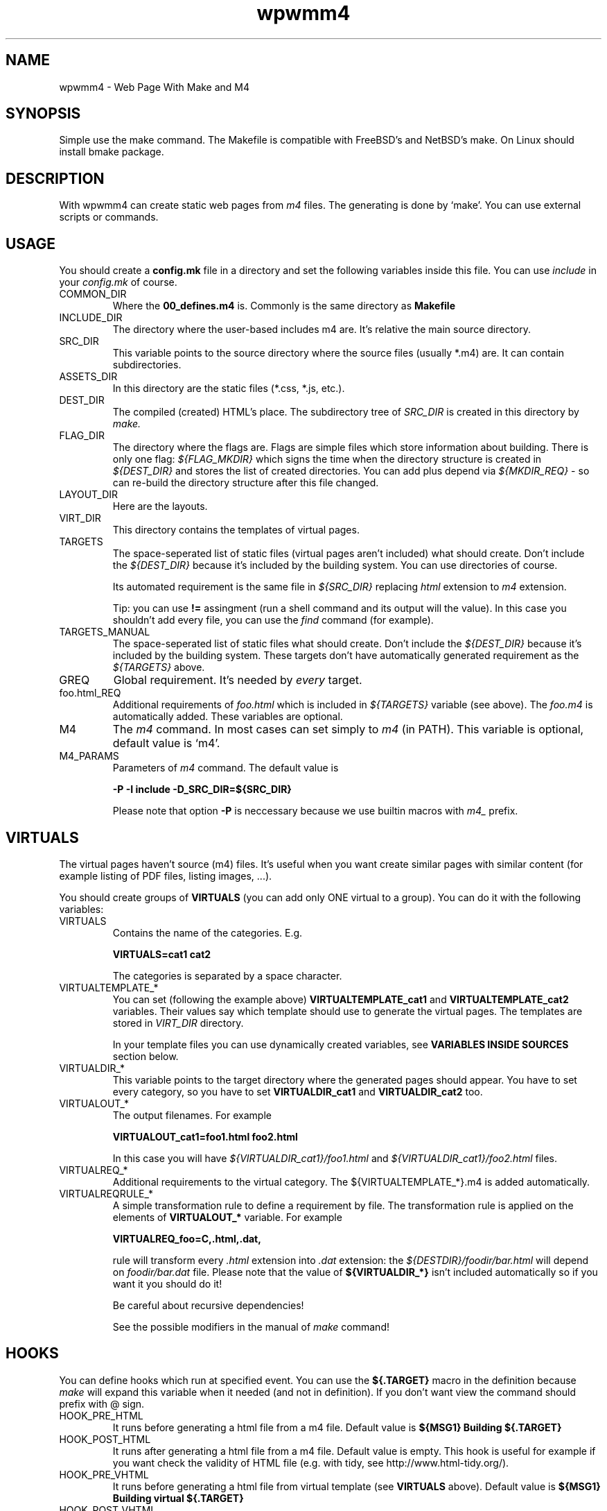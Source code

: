 .TH wpwmm4 1 "21 Dec 2016" "" "wpwmm4 man page"
.SH NAME
wpwmm4 \- Web Page With Make and M4

.SH SYNOPSIS
Simple use the make command. The Makefile is compatible with FreeBSD's and NetBSD's make.
On Linux should install bmake package.

.SH DESCRIPTION
With wpwmm4 can create static web pages from 
.I m4
files. The generating is done by `make'. You can use external scripts or
commands.

.SH USAGE
You should create a
.B config.mk
file in a directory and set the following variables inside this file. You can use
.I include
in your
.I config.mk
of course.

.IP COMMON_DIR
Where the
.B 00_defines.m4
is. Commonly is the same directory as
.B Makefile

.IP INCLUDE_DIR
The directory where the user-based includes m4 are.
It's relative the main source directory.

.IP SRC_DIR
This variable points to the source directory where the source files (usually *.m4)
are. It can contain subdirectories.
.IP ASSETS_DIR
In this directory are the static files (*.css, *.js, etc.).
.IP DEST_DIR
The compiled (created) HTML's place. The subdirectory tree of
.I SRC_DIR
is created in this directory by
.I make.
.IP FLAG_DIR
The directory where the flags are. Flags are simple files which store information
about building. There is only one flag:
.I ${FLAG_MKDIR}
which signs the time when the directory structure is created in
.I ${DEST_DIR}
and stores the list of created directories. You can add plus depend via
.I ${MKDIR_REQ}
- so can re-build the directory structure after this file changed.
.IP LAYOUT_DIR
Here are the layouts.
.IP VIRT_DIR
This directory contains the templates of virtual pages.
.IP TARGETS
The space-seperated list of static files (virtual pages aren't included)
what should create. Don't include the
.I ${DEST_DIR}
because it's included by the building system. You can
use directories of course.

Its automated requirement is the same file in
.I ${SRC_DIR}
replacing
.I html
extension to
.I m4
extension.

Tip: you can use
.B !=
assingment (run a shell command and its output will the value). In
this case you shouldn't add every file, you can use the
.I find
command (for example).
.IP TARGETS_MANUAL
The space-seperated list of static files what should create. Don't include the
.I ${DEST_DIR}
because it's included by the building system. These targets don't have
automatically generated requirement as the
.I ${TARGETS}
above.
.IP GREQ
Global requirement. It's needed by
.I every
target.
.IP foo.html_REQ
Additional requirements of
.I foo.html
which is included in
.I ${TARGETS}
variable (see above). The
.I foo.m4
is automatically added. These variables are optional.

.IP M4
The
.I m4
command. In most cases can set simply to
.I m4
(in PATH). This variable is optional, default value is `m4'.

.IP M4_PARAMS
Parameters of
.I m4
command. The default value is

.B -P -I include -D_SRC_DIR=${SRC_DIR}

Please note that option
.B -P
is neccessary because we use builtin macros with
.I m4_
prefix.

.SH VIRTUALS
The virtual pages haven't source (m4) files.
It's useful when you want create similar pages with similar content (for example
listing of PDF files, listing images, ...).

You should create groups of
.B VIRTUALS
(you can add only ONE virtual to a group). You can do it with the following variables:

.IP VIRTUALS
Contains the name of the categories. E.g.

.B VIRTUALS=cat1 cat2

The categories is separated by a space character.

.IP VIRTUALTEMPLATE_*
You can set (following the example above)
.B VIRTUALTEMPLATE_cat1
and
.B VIRTUALTEMPLATE_cat2
variables.
Their values say which template should use to generate the virtual pages.
The templates are stored in
.I VIRT_DIR
directory.

In your template files you can use dynamically created variables, see
.B VARIABLES INSIDE SOURCES
section below.

.IP VIRTUALDIR_*
This variable points to the target directory where the generated pages should
appear. You have to set every category, so you have to set
.B VIRTUALDIR_cat1
and
.B VIRTUALDIR_cat2
too.

.IP VIRTUALOUT_*
The output filenames. For example

.B VIRTUALOUT_cat1=foo1.html foo2.html

In this case you will have 
.I ${VIRTUALDIR_cat1}/foo1.html
and
.I ${VIRTUALDIR_cat1}/foo2.html
files.

.IP VIRTUALREQ_*
Additional requirements to the virtual category. The ${VIRTUALTEMPLATE_*}.m4 is added
automatically.

.IP VIRTUALREQRULE_*
A simple transformation rule to define a requirement by file. The transformation rule
is applied on the elements of
.B VIRTUALOUT_*
variable. For example

.B VIRTUALREQ_foo=C,.html,.dat,

rule will transform every
.I .html
extension into
.I .dat
extension: the
.I ${DESTDIR}/foodir/bar.html
will depend on
.I foodir/bar.dat
file. Please note that the value of
.B ${VIRTUALDIR_*}
isn't included automatically so if you want it you should do it!

Be careful about recursive dependencies!

See the possible modifiers in the manual of
.I make
command!

.SH HOOKS
You can define hooks which run at specified event. You can use the
.B ${.TARGET}
macro in the definition because
.I make
will expand this variable when it needed (and not in definition).
If you don't want view the command should prefix with @ sign.

.IP HOOK_PRE_HTML
It runs before generating a html file from a m4 file. Default value is
.B ${MSG1} Building ${.TARGET}

.IP HOOK_POST_HTML
It runs after generating a html file from a m4 file. Default value is
empty. This hook is useful for example if you want check the validity
of HTML file (e.g. with tidy, see http://www.html-tidy.org/).

.IP HOOK_PRE_VHTML
It runs before generating a html file from virtual template (see
.B VIRTUALS
above). Default value is
.B ${MSG1} Building virtual ${.TARGET}

.IP HOOK_POST_VHTML
It runs after generating a html file from virtual template. Default value
is empty.

.SH SPECIAL TARGETS
You can define some special targets in your `config.mk'.
.IP pre-everything
This target will execute
.I before
any other target (except `clean' of course).
For example you can run a script which creates some files, even a file what is
used in wpwmm4. With this target can emulate the
.I tags
feature (using
.B VIRTUALS
feature).

Another idea is automatically generate the
.I ${TARGETS}
variable (with the `find' command).

.IP clean-other
When you run
.I clean
target (which deletes everything in
.I ${DEST_DIR}
directory) it will run too.

.SH INFORMATION TARGETS
There are some special targets to help debug your config.
.IP show-config
Show the main variables.
.IP show-targets
Show the targets (including virtual targets).
.IP show-req
Show the targets with their requirements. The target begins a line without any
whitespace, the requirements are prefixed by two spaces. Between the
latest requirement and the next target is an empty line inserted.
.IP show-virtuals
This target will show the defined virtuals and their configs.

.SH VARIABLES INSIDE SOURCES
The following variables are created dynamically during building and
you can use them in your m4 sources and templates.
.IP _DIRECTORY
The target directory inside
.I ${DEST_DIR}
(without ${DEST_DIR} prefix). The root of 
.I ${DEST_DIR}
is "." (dot).
.IP _FILE
The target filename which is under generating (without any extension).

.SH HELPERS
The system ships some helpers which you can use in your files. They are
defined in
.B 00_defines.m4
file. Here is the list of helpers:
.IP _BODY(options,content)
Produces <body $options>$content</body>
.IP _CHARSET(charset)
Produces <meta charset="$charset">.
.IP _CLASS(class1,class2,...)
Produces class="$class1 $class2 ..."
.IP _CSS(cssfile)
Produces <link rel="stylesheet" href=$cssfile>.
.IP _DIV(class,content,options)
Produces <div class=$class $options>$content</div>
.IP _HEAD(options,content)
Produces <head $options>$content</head>
.IP _HREF(url,text,options,title)
Produces <a href=$url $options title=$title>text</a>
.IP _META(parameters)
Produces <meta $parameters)
.IP _STAG(tagname,parameters)
Produces <$tagname $parameters>
.IP _TAG(tagname,content,options)
Produces <$tagname $options>$content</$tagname>.
.IP _TITLE(title,options)
Produces <title $options>$title</title>

.SH BUILT-IN COMMANDS
There are some commands which can help. They are defined in
.B 00_defines.m4
too. Here is the list:
.IP _SCRIPT(command)
Executes $command and paste its output (stdout and stderr too). It
uses the m4's
.B esyscmd
macro.
.IP _LAYOUT(layout,VarName1,Var1,VarName2,Var2,...)
Load the $layout layout. It uses m4's
.B include
macro. You can define the web page layout at the beginning of source file.

This command will assign the variables VarName1, VarName2,... with values Var1, Var2.
.IP _LAYOUT_PRE(pre)
The $pre is printed before the included content.
.IP _LAYOUT_POST(post)
The $post is printed after the included content.
.IP _INCL(file)
Includes a $file. The
.B divert
is -1 so this macro doesn't produce any output. It's ideal to load
a file with macro definitions.
.IP _2_BODY(*)
The $* will into the
.I body
tag. This macro collects all inputs and doesn't print
anything. With
.B _PR_BODY
can print (and empty) the content (a simple
.B undivert
macro).
.IP _2_HEAD(*)
Same as
.B _2_BODY
but it collects into
.I head
tag.
.IP _PR_HEAD
Similar as PR_BODY.
.IP _PR_ALL
It prints
.I <!DOCTYPE html><html>
after calls
.B _PR_HEAD
and
.B _PR_BODY
and after close the
.I html
tag.
.SH FILES
config.mk

.SH SEE ALSO
.B m4(1)
.B make(1)

.SH AUTHOR
Zsolt Udvari (uzsolt@uzsolt.hu, www.uzsolt.hu)
